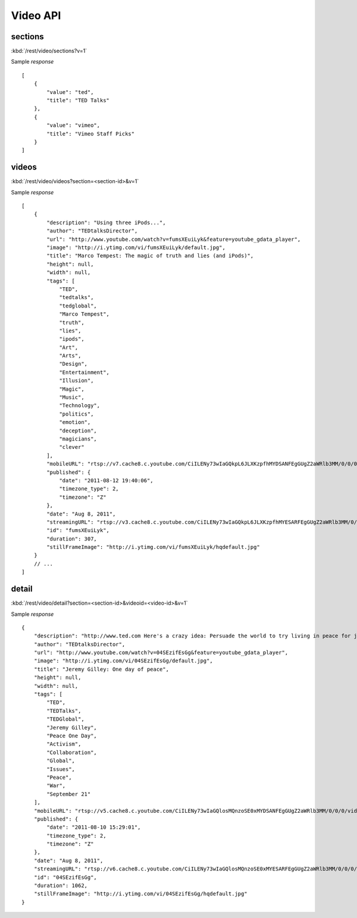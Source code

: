 #################
Video API
#################

==========
sections
==========

:kbd:`/rest/video/sections?v=1`

Sample *response* ::

    [
        {
            "value": "ted", 
            "title": "TED Talks"
        }, 
        {
            "value": "vimeo", 
            "title": "Vimeo Staff Picks"
        }
    ]

========
videos
========

:kbd:`/rest/video/videos?section=<section-id>&v=1`

Sample *response* ::

    [
        {
            "description": "Using three iPods...", 
            "author": "TEDtalksDirector", 
            "url": "http://www.youtube.com/watch?v=fumsXEuiLyk&feature=youtube_gdata_player", 
            "image": "http://i.ytimg.com/vi/fumsXEuiLyk/default.jpg", 
            "title": "Marco Tempest: The magic of truth and lies (and iPods)", 
            "height": null, 
            "width": null, 
            "tags": [
                "TED", 
                "tedtalks", 
                "tedglobal", 
                "Marco Tempest", 
                "truth", 
                "lies", 
                "ipods", 
                "Art", 
                "Arts", 
                "Design", 
                "Entertainment", 
                "Illusion", 
                "Magic", 
                "Music", 
                "Technology", 
                "politics", 
                "emotion", 
                "deception", 
                "magicians", 
                "clever"
            ], 
            "mobileURL": "rtsp://v7.cache8.c.youtube.com/CiILENy73wIaGQkpL6JLXKzpfhMYDSANFEgGUgZ2aWRlb3MM/0/0/0/video.3gp", 
            "published": {
                "date": "2011-08-12 19:40:06", 
                "timezone_type": 2, 
                "timezone": "Z"
            }, 
            "date": "Aug 8, 2011", 
            "streamingURL": "rtsp://v3.cache8.c.youtube.com/CiILENy73wIaGQkpL6JLXKzpfhMYESARFEgGUgZ2aWRlb3MM/0/0/0/video.3gp", 
            "id": "fumsXEuiLyk", 
            "duration": 307, 
            "stillFrameImage": "http://i.ytimg.com/vi/fumsXEuiLyk/hqdefault.jpg"
        }
        // ...
    ]

======
detail
======

:kbd:`/rest/video/detail?section=<section-id>&videoid=<video-id>&v=1`

Sample *response* ::

    {
        "description": "http://www.ted.com Here's a crazy idea: Persuade the world to try living in peace for just one day...", 
        "author": "TEDtalksDirector", 
        "url": "http://www.youtube.com/watch?v=04SEzifEsGg&feature=youtube_gdata_player", 
        "image": "http://i.ytimg.com/vi/04SEzifEsGg/default.jpg", 
        "title": "Jeremy Gilley: One day of peace", 
        "height": null, 
        "width": null, 
        "tags": [
            "TED", 
            "TEDTalks", 
            "TEDGlobal", 
            "Jeremy Gilley", 
            "Peace One Day", 
            "Activism", 
            "Collaboration", 
            "Global", 
            "Issues", 
            "Peace", 
            "War", 
            "September 21"
        ], 
        "mobileURL": "rtsp://v5.cache8.c.youtube.com/CiILENy73wIaGQlosMQnzoSE0xMYDSANFEgGUgZ2aWRlb3MM/0/0/0/video.3gp", 
        "published": {
            "date": "2011-08-10 15:29:01", 
            "timezone_type": 2, 
            "timezone": "Z"
        }, 
        "date": "Aug 8, 2011", 
        "streamingURL": "rtsp://v6.cache8.c.youtube.com/CiILENy73wIaGQlosMQnzoSE0xMYESARFEgGUgZ2aWRlb3MM/0/0/0/video.3gp", 
        "id": "04SEzifEsGg", 
        "duration": 1062, 
        "stillFrameImage": "http://i.ytimg.com/vi/04SEzifEsGg/hqdefault.jpg"
    }

